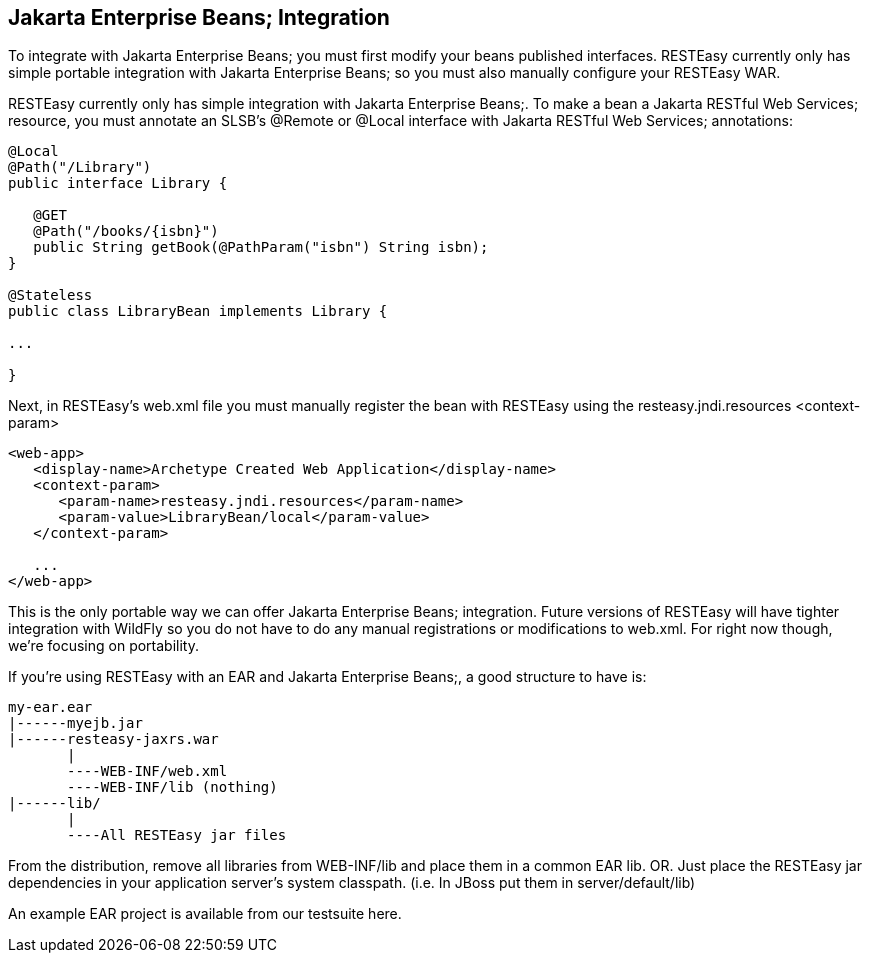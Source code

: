 [[RESTEasy_Enterprise_Bean_Integration]]
== Jakarta Enterprise Beans; Integration

To integrate with Jakarta Enterprise Beans; you must first modify your
beans published interfaces. RESTEasy currently only has simple portable
integration with Jakarta Enterprise Beans; so you must also manually
configure your RESTEasy WAR.

RESTEasy currently only has simple integration with Jakarta Enterprise
Beans;. To make a bean a Jakarta RESTful Web Services; resource, you
must annotate an SLSB's @Remote or @Local interface with Jakarta RESTful
Web Services; annotations:

....
@Local
@Path("/Library")
public interface Library {
   
   @GET
   @Path("/books/{isbn}")
   public String getBook(@PathParam("isbn") String isbn);
}

@Stateless
public class LibraryBean implements Library {

...

}
....

Next, in RESTEasy's web.xml file you must manually register the bean
with RESTEasy using the resteasy.jndi.resources <context-param>

....
<web-app>
   <display-name>Archetype Created Web Application</display-name>
   <context-param>
      <param-name>resteasy.jndi.resources</param-name>
      <param-value>LibraryBean/local</param-value>
   </context-param>

   ...
</web-app>
....

This is the only portable way we can offer Jakarta Enterprise Beans;
integration. Future versions of RESTEasy will have tighter integration
with WildFly so you do not have to do any manual registrations or
modifications to web.xml. For right now though, we're focusing on
portability.

If you're using RESTEasy with an EAR and Jakarta Enterprise Beans;, a
good structure to have is:

....
my-ear.ear
|------myejb.jar
|------resteasy-jaxrs.war
       |
       ----WEB-INF/web.xml
       ----WEB-INF/lib (nothing)
|------lib/
       |
       ----All RESTEasy jar files
....

From the distribution, remove all libraries from WEB-INF/lib and place
them in a common EAR lib. OR. Just place the RESTEasy jar dependencies
in your application server's system classpath. (i.e. In JBoss put them
in server/default/lib)

An example EAR project is available from our testsuite here.
